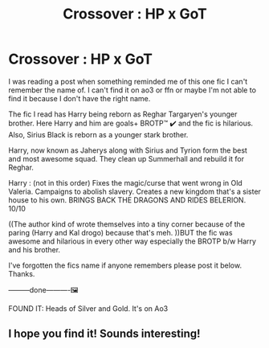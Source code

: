 #+TITLE: Crossover : HP x GoT

* Crossover : HP x GoT
:PROPERTIES:
:Author: mermaidAtSea
:Score: 10
:DateUnix: 1587029603.0
:DateShort: 2020-Apr-16
:FlairText: What's That Fic?
:END:
I was reading a post when something reminded me of this one fic I can't remember the name of. I can't find it on ao3 or ffn or maybe I'm not able to find it because I don't have the right name.

The fic I read has Harry being reborn as Reghar Targaryen's younger brother. Here Harry and him are goals+ BROTP™ ✔️ and the fic is hilarious. Also, Sirius Black is reborn as a younger stark brother.

Harry, now known as Jaherys along with Sirius and Tyrion form the best and most awesome squad. They clean up Summerhall and rebuild it for Reghar.

Harry : (not in this order) Fixes the magic/curse that went wrong in Old Valeria. Campaigns to abolish slavery. Creates a new kingdom that's a sister house to his own. BRINGS BACK THE DRAGONS AND RIDES BELERION. 10/10

((The author kind of wrote themselves into a tiny corner because of the paring (Harry and Kal drogo) because that's meh. ))BUT the fic was awesome and hilarious in every other way especially the BROTP b/w Harry and his brother.

I've forgotten the fics name if anyone remembers please post it below. Thanks.

---------done----------🖼️

FOUND IT: Heads of Silver and Gold. It's on Ao3


** I hope you find it! Sounds interesting!
:PROPERTIES:
:Author: frann_ashleigh
:Score: 1
:DateUnix: 1587137686.0
:DateShort: 2020-Apr-17
:END:
